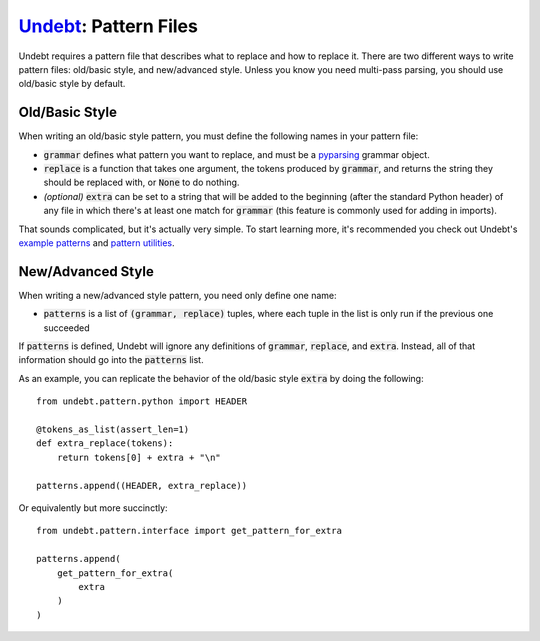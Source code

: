 Undebt_: Pattern Files
======================

.. _Undebt: index.html
.. default-role:: code

Undebt requires a pattern file that describes what to replace and how to replace it. There are two different ways to write pattern files: old/basic style, and new/advanced style. Unless you know you need multi-pass parsing, you should use old/basic style by default.

Old/Basic Style
---------------

When writing an old/basic style pattern, you must define the following names in your pattern file:

- `grammar` defines what pattern you want to replace, and must be a pyparsing_ grammar object.
- `replace` is a function that takes one argument, the tokens produced by `grammar`, and returns the string they should be replaced with, or `None` to do nothing.
- *(optional)* `extra` can be set to a string that will be added to the beginning (after the standard Python header) of any file in which there's at least one match for `grammar` (this feature is commonly used for adding in imports).

.. _pyparsing: http://pyparsing.wikispaces.com/?responseToken=0e496b5858334de54399a12b24b815040

That sounds complicated, but it's actually very simple. To start learning more, it's recommended you check out Undebt's `example patterns`_ and `pattern utilities`_.

.. _`example patterns`: examples.html
.. _`pattern utilities`: util.html

New/Advanced Style
------------------

When writing a new/advanced style pattern, you need only define one name:

- `patterns` is a list of `(grammar, replace)` tuples, where each tuple in the list is only run if the previous one succeeded

If `patterns` is defined, Undebt will ignore any definitions of `grammar`, `replace`, and `extra`. Instead, all of that information should go into the `patterns` list.

As an example, you can replicate the behavior of the old/basic style `extra` by doing the following::

    from undebt.pattern.python import HEADER

    @tokens_as_list(assert_len=1)
    def extra_replace(tokens):
        return tokens[0] + extra + "\n"

    patterns.append((HEADER, extra_replace))

Or equivalently but more succinctly::

    from undebt.pattern.interface import get_pattern_for_extra

    patterns.append(
        get_pattern_for_extra(
            extra
        )
    )
